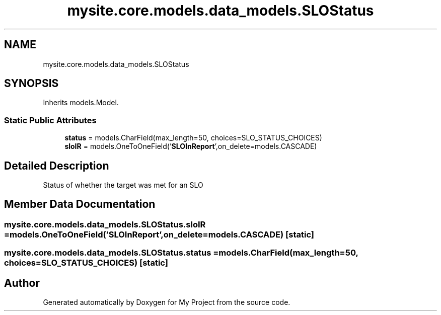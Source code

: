 .TH "mysite.core.models.data_models.SLOStatus" 3 "Thu May 6 2021" "My Project" \" -*- nroff -*-
.ad l
.nh
.SH NAME
mysite.core.models.data_models.SLOStatus
.SH SYNOPSIS
.br
.PP
.PP
Inherits models\&.Model\&.
.SS "Static Public Attributes"

.in +1c
.ti -1c
.RI "\fBstatus\fP = models\&.CharField(max_length=50, choices=SLO_STATUS_CHOICES)"
.br
.ti -1c
.RI "\fBsloIR\fP = models\&.OneToOneField('\fBSLOInReport\fP',on_delete=models\&.CASCADE)"
.br
.in -1c
.SH "Detailed Description"
.PP 

.PP
.nf
Status of whether the target was met for an SLO

.fi
.PP
 
.SH "Member Data Documentation"
.PP 
.SS "mysite\&.core\&.models\&.data_models\&.SLOStatus\&.sloIR = models\&.OneToOneField('\fBSLOInReport\fP',on_delete=models\&.CASCADE)\fC [static]\fP"

.SS "mysite\&.core\&.models\&.data_models\&.SLOStatus\&.status = models\&.CharField(max_length=50, choices=SLO_STATUS_CHOICES)\fC [static]\fP"


.SH "Author"
.PP 
Generated automatically by Doxygen for My Project from the source code\&.
